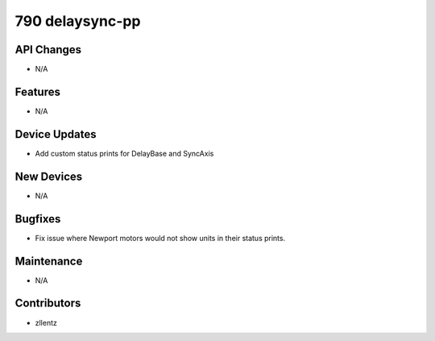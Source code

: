 790 delaysync-pp
################

API Changes
-----------
- N/A

Features
--------
- N/A

Device Updates
--------------
- Add custom status prints for DelayBase and SyncAxis

New Devices
-----------
- N/A

Bugfixes
--------
- Fix issue where Newport motors would not show units in their status prints.

Maintenance
-----------
- N/A

Contributors
------------
- zllentz
